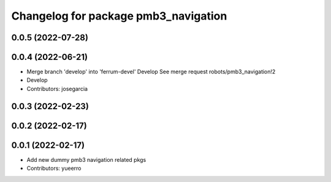 ^^^^^^^^^^^^^^^^^^^^^^^^^^^^^^^^^^^^^
Changelog for package pmb3_navigation
^^^^^^^^^^^^^^^^^^^^^^^^^^^^^^^^^^^^^

0.0.5 (2022-07-28)
------------------

0.0.4 (2022-06-21)
------------------
* Merge branch 'develop' into 'ferrum-devel'
  Develop
  See merge request robots/pmb3_navigation!2
* Develop
* Contributors: josegarcia

0.0.3 (2022-02-23)
------------------

0.0.2 (2022-02-17)
------------------

0.0.1 (2022-02-17)
------------------
* Add new dummy pmb3 navigation related pkgs
* Contributors: yueerro
